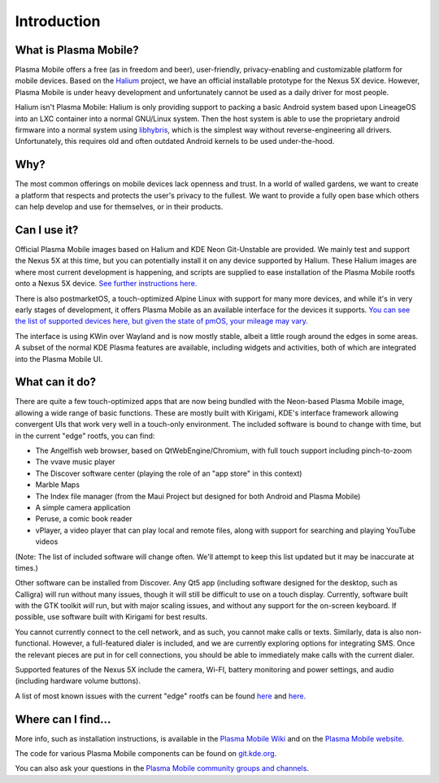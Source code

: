 Introduction
============

What is Plasma Mobile?
~~~~~~~~~~~~~~~~~~~~~~

Plasma Mobile offers a free (as in freedom and beer), user-friendly,
privacy-enabling and customizable platform for mobile devices. Based on
the `Halium <https://halium.org/>`__ project, we have an official
installable prototype for the Nexus 5X device. However, Plasma Mobile
is under heavy development and unfortunately cannot be used as a daily
driver for most people.

Halium isn't Plasma Mobile: Halium is only providing support to packing
a basic Android system based upon LineageOS into an LXC container into a
normal GNU/Linux system. Then the host system is able to use the
proprietary android firmware into a normal system using
`libhybris <https://en.wikipedia.org/wiki/Hybris_(software)>`__, which
is the simplest way without reverse-engineering all drivers.
Unfortunately, this requires old and often outdated Android kernels to
be used under-the-hood.

Why?
~~~~

The most common offerings on mobile devices lack openness and trust. In
a world of walled gardens, we want to create a platform that respects
and protects the user's privacy to the fullest. We want to provide a
fully open base which others can help develop and use for themselves, or
in their products.

Can I use it?
~~~~~~~~~~~~~

Official Plasma Mobile images based on Halium and KDE Neon Git-Unstable
are provided. We mainly test and support the Nexus 5X at
this time, but you can potentially install it on any device supported by
Halium. These Halium images are where most current development is
happening, and scripts are supplied to ease installation of the Plasma
Mobile rootfs onto a Nexus 5X device. `See further instructions
here. <https://www.plasma-mobile.org/neon-arch-reference-rootfs/>`__

There is also postmarketOS, a touch-optimized Alpine Linux with support
for many more devices, and while it's in very early stages of
development, it offers Plasma Mobile as an available interface for the
devices it supports. `You can see the list of supported devices here,
but given the state of pmOS, your mileage may
vary. <https://wiki.postmarketos.org/wiki/Devices>`__

The interface is using KWin over Wayland and is now mostly stable,
albeit a little rough around the edges in some areas. A subset of the
normal KDE Plasma features are available, including widgets and
activities, both of which are integrated into the Plasma Mobile UI.

What can it do?
~~~~~~~~~~~~~~~

There are quite a few touch-optimized apps that are now being bundled
with the Neon-based Plasma Mobile image, allowing a wide range of basic
functions. These are mostly built with Kirigami, KDE's interface
framework allowing convergent UIs that work very well in a touch-only
environment. The included software is bound to change with time, but in
the current "edge" rootfs, you can find:

-  The Angelfish web browser, based on QtWebEngine/Chromium, with full
   touch support including pinch-to-zoom
-  The vvave music player
-  The Discover software center (playing the role of an "app store" in
   this context)
-  Marble Maps
-  The Index file manager (from the Maui Project but designed for both
   Android and Plasma Mobile)
-  A simple camera application
-  Peruse, a comic book reader
-  vPlayer, a video player that can play local and remote files, along
   with support for searching and playing YouTube videos

(Note: The list of included software will change often. We'll attempt to
keep this list updated but it may be inaccurate at times.)

Other software can be installed from Discover. Any Qt5 app (including
software designed for the desktop, such as Calligra) will run without
many issues, though it will still be difficult to use on a touch
display. Currently, software built with the GTK toolkit *will* run, but
with major scaling issues, and without any support for the on-screen
keyboard. If possible, use software built with Kirigami for best
results.

You cannot currently connect to the cell network, and as such, you
cannot make calls or texts. Similarly, data is also non-functional.
However, a full-featured dialer is included, and we are currently
exploring options for integrating SMS. Once the relevant pieces are put
in for cell connections, you should be able to immediately make calls
with the current dialer.

Supported features of the Nexus 5X include the camera,
Wi-FI, battery monitoring and power settings, and audio (including
hardware volume buttons).

A list of most known issues with the current "edge" rootfs can be found
`here <https://notes.kde.org/public/plamo-testing>`__ and
`here. <https://phabricator.kde.org/tag/plasma%3A_mobile/>`__

Where can I find...
~~~~~~~~~~~~~~~~~~~

More info, such as installation instructions, is available in the
`Plasma Mobile Wiki <http://community.kde.org/Plasma/Mobile>`__ and on
the `Plasma Mobile website <http://www.plasma-mobile.org>`__.

The code for various Plasma Mobile components can be found on
`git.kde.org <https://projects.kde.org/projects/playground/mobile>`__.

You can also ask your questions in the `Plasma Mobile community groups
and channels <https://www.plasma-mobile.org/join/>`__.
